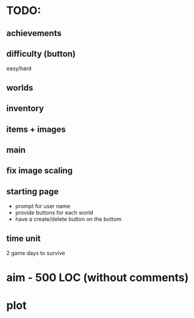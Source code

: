 * TODO:
** achievements
** difficulty (button)
easy/hard
** worlds
** inventory
** items + images
** main
** fix image scaling
** starting page
- prompt for user name
- provide buttons for each world
- have a create/delete button on the bottom
** time unit
2 game days to survive
* aim - 500 LOC (without comments)
* plot
